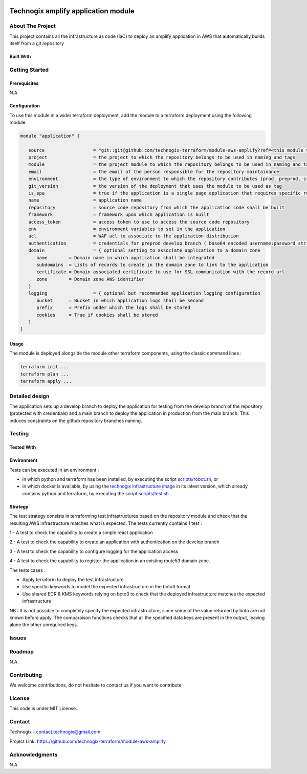 .. image:: docs/imgs/logo.png
   :alt: Logo

====================================
Technogix amplify application module
====================================

About The Project
=================

This project contains all the infrastructure as code (IaC) to deploy an amplify application in AWS
that automatically builds itself from a git repository


.. image:: https://badgen.net/github/checks/technogix-terraform/module-aws-amplify
   :target: https://github.com/technogix-terraform/module-aws-amplify/actions/workflows/release.yml
   :alt: Status
.. image:: https://img.shields.io/static/v1?label=license&message=MIT&color=informational
   :target: ./LICENSE
   :alt: License
.. image:: https://badgen.net/github/commits/technogix-terraform/module-aws-amplify/main
   :target: https://github.com/technogix-terraform/robotframework
   :alt: Commits
.. image:: https://badgen.net/github/last-commit/technogix-terraform/module-aws-amplify/main
   :target: https://github.com/technogix-terraform/robotframework
   :alt: Last commit

Built With
----------

.. image:: https://img.shields.io/static/v1?label=terraform&message=1.1.7&color=informational
   :target: https://www.terraform.io/docs/index.html
   :alt: Terraform
.. image:: https://img.shields.io/static/v1?label=terraform%20AWS%20provider&message=4.4.0&color=informational
   :target: https://registry.terraform.io/providers/hashicorp/aws/latest/docs
   :alt: Terraform AWS provider

Getting Started
===============

Prerequisites
-------------

N.A.

Configuration
-------------

To use this module in a wider terraform deployment, add the module to a terraform deployment using the following module:

.. code:: terraform

   module "application" {

      source                  = "git::git@github.com/technogix-terraform/module-aws-amplify?ref=<this module version>"
      project                 = the project to which the repository belongs to be used in naming and tags
      module                  = the project module to which the repository belongs to be used in naming and tags
      email                   = the email of the person responsible for the repository maintainance
      environment             = the type of environment to which the repository contributes (prod, preprod, staging, sandbox, ...) to be used in naming and tags
      git_version             = the version of the deployment that uses the module to be used as tag
      is_spa                  = true if the application is a single page application that requires specific redirect configuration
      name                    = application name
      repository              = source code repository from which the application code shall be built
      framework               = framework upon which application is built
      access_token            = access token to use to access the source code repository
      env                     = environment variables to set in the application
      acl                     = WAF acl to associate to the application distribution
      authentication          = credentials for preprod develop branch ( base64 encoded username:password string )
      domain                  = { optional setting to associate application to a domain zone
         name        = Domain name in which application shall be integrated
         subdomains  = Lists of records to create in the domain zone to link to the application
         certificate = Domain associated certificate to use for SSL communication with the record url
         zone        = Domain zone AWS identifier
      }
      logging                 = { optional but recommanded application logging configuration
         bucket      = Bucket in which application logs shall be second
         prefix      = Prefix under which the logs shall be stored
         cookies     = True if cookies shall be stored
      }
   }

Usage
-----

The module is deployed alongside the module other terraform components, using the classic command lines :

.. code:: bash

    terraform init ...
    terraform plan ...
    terraform apply ...

Detailed design
===============

.. image:: docs/imgs/module.png
   :alt: Module architecture

The application sets up a develop branch to deploy the application for testing from the develop branch of the repository (protected with
credentials) and a main branch to deploy the application in production from the main branch. This induces constraints on the github repository
branches naming.

Testing
=======

Tested With
-----------

.. image:: https://img.shields.io/static/v1?label=technogix_iac_keywords&message=v1.3.0&color=informational
   :target: https://github.com/technogix-terraform/robotframework
   :alt: Technogix iac keywords
.. image:: https://img.shields.io/static/v1?label=python&message=3.10.2&color=informational
   :target: https://www.python.org
   :alt: Python
.. image:: https://img.shields.io/static/v1?label=robotframework&message=4.1.3&color=informational
   :target: http://robotframework.org/
   :alt: Robotframework
.. image:: https://img.shields.io/static/v1?label=boto3&message=1.21.43&color=informational
   :target: https://boto3.amazonaws.com/v1/documentation/api/latest/index.html
   :alt: Boto3

Environment
-----------

Tests can be executed in an environment :

* in which python and terraform has been installed, by executing the script `scripts/robot.sh`_, or

* in which docker is available, by using the `technogix infrastructure image`_ in its latest version, which already contains python and terraform, by executing the script `scripts/test.sh`_

.. _`technogix infrastructure image`: https://github.com/technogix-images/terraform-python-awscli
.. _`scripts/robot.sh`: scripts/robot.sh
.. _`scripts/test.sh`: scripts/test.sh

Strategy
--------

The test strategy consists in terraforming test infrastructures based on the repository module and check that the resulting AWS infrastructure matches what is expected.
The tests currently contains 1 test :

1 - A test to check the capability to create a simple react application

2 - A test to check the capability to create an application with authentication on the develop branch

3 - A test to check the capability to configure logging for the application access

4 - A test to check the capability to register the application in an existing route53 domain zone.

The tests cases :

* Apply terraform to deploy the test infrastructure

* Use specific keywords to model the expected infrastructure in the boto3 format.

* Use shared ECR & KMS keywords relying on boto3 to check that the deployed infrastructure matches the expected infrastructure

NB : It is not possible to completely specify the expected infrastructure, since some of the value returned by boto are not known before apply. The comparaison functions checks that all the specified data keys are present in the output, leaving alone the other unrequired keys.

Issues
======

.. image:: https://img.shields.io/github/issues/technogix-terraform/module-aws-amplify.svg
   :target: https://github.com/technogix-terraform/module-aws-amplify/issues
   :alt: Open issues
.. image:: https://img.shields.io/github/issues-closed/technogix-terraform/module-aws-amplify.svg
   :target: https://github.com/technogix-terraform/module-aws-amplify/issues
   :alt: Closed issues

Roadmap
=======

N.A.

Contributing
============

.. image:: https://contrib.rocks/image?repo=technogix-terraform/module-aws-amplify
   :alt: GitHub Contributors Image

We welcome contributions, do not hesitate to contact us if you want to contribute.

License
=======

This code is under MIT License.

Contact
=======

Technogix - contact.technogix@gmail.com

Project Link: `https://github.com/technogix-terraform/module-aws-amplify`_

.. _`https://github.com/technogix-terraform/module-aws-amplify`: https://github.com/technogix-terraform/module-aws-amplify

Acknowledgments
===============

N.A.
